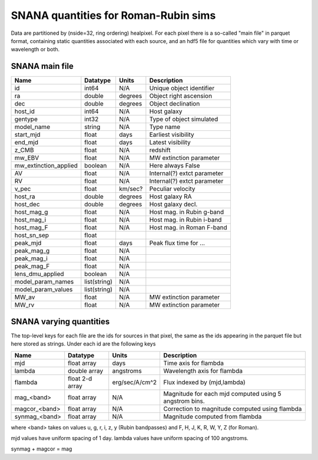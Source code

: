 +++++++++++++++++++++++++++++++++++++
SNANA quantities for Roman-Rubin sims
+++++++++++++++++++++++++++++++++++++
Data are partitioned by (nside=32, ring ordering) healpixel. For each pixel
there is a so-called "main file" in parquet format, containing static
quantities associated with each source, and an hdf5 file for quantities
which vary with time or wavelength or both.


SNANA main file
----------------

========================  ============   ==========  =========================
Name                      Datatype       Units       Description
========================  ============   ==========  =========================
id                        int64          N/A         Unique object identifier
ra                        double         degrees     Object right ascension
dec                       double         degrees     Object declination
host_id                   int64          N/A         Host galaxy
gentype                   int32          N/A         Type of object simulated
model_name                string         N/A         Type name
start_mjd                 float          days        Earliest visibility
end_mjd                   float          days        Latest visibility
z_CMB                     float          N/A         redshift
mw_EBV                    float          N/A         MW extinction parameter
mw_extinction_applied     boolean        N/A         Here always False
AV                        float          N/A         Internal(?) extct parameter
RV                        float          N/A         Internal(?) extct parameter
v_pec                     float          km/sec?     Peculiar velocity
host_ra                   double         degrees     Host galaxy RA
host_dec                  double         degrees     Host galaxy decl.
host_mag_g                float          N/A         Host mag. in Rubin g-band
host_mag_i                float          N/A         Host mag. in Rubin i-band
host_mag_F                float          N/A         Host mag. in Roman F-band
host_sn_sep               float
peak_mjd                  float          days        Peak flux time for ...
peak_mag_g                float          N/A
peak_mag_i                float          N/A
peak_mag_F                float          N/A
lens_dmu_applied          boolean        N/A
model_param_names         list(string)   N/A
model_param_values        list(string)   N/A
MW_av                     float          N/A         MW extinction parameter
MW_rv                     float          N/A         MW extinction parameter
========================  ============   ==========  =========================

SNANA varying quantities
------------------------

The top-level keys for each file are the ids for sources in that pixel, the
same as the ids appearing in the parquet file but here stored as strings.
Under each id are the following keys

=============  ===============  ================  ===============================
Name           Datatype         Units             Description
=============  ===============  ================  ===============================
mjd            float array      days              Time axis for flambda
lambda         double array     angstroms         Wavelength axis for flambda
flambda        float 2-d array  erg/sec/A/cm^2    Flux indexed by (mjd,lambda)
mag_<band>     float array      N/A               Magnitude for each mjd computed
                                                  using 5 angstrom bins.
magcor_<band>  float array      N/A               Correction to magnitude
                                                  computed using flambda
synmag_<band>  float array      N/A               Magnitude computed from flambda
=============  ===============  ================  ===============================

where <band> takes on values u, g, r, i, z, y (Rubin bandpasses) and F, H, J,
K, R, W, Y, Z (for Roman).

mjd values have uniform spacing of 1 day. lambda values have uniform spacing
of 100 angstroms.

synmag + magcor = mag

